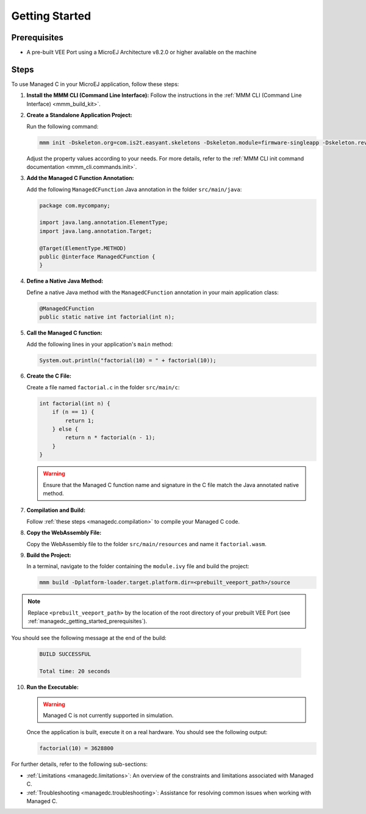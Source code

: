 .. _managedc.getting_started:


Getting Started
===============

.. _managedc_getting_started_prerequisites:

Prerequisites
-------------

- A pre-built VEE Port using a MicroEJ Architecture v8.2.0 or higher available on the machine

Steps
-----

To use Managed C in your MicroEJ application, follow these steps:

1. **Install the MMM CLI (Command Line Interface):** Follow the instructions in the :ref:`MMM CLI (Command Line Interface) <mmm_build_kit>`.

2. **Create a Standalone Application Project:**

   Run the following command:

   .. code:: console

        mmm init -Dskeleton.org=com.is2t.easyant.skeletons -Dskeleton.module=firmware-singleapp -Dskeleton.rev=2.2.0 -Dproject.org=com.mycompany -Dproject.module=myproject -Dproject.rev=1.0.0 -Dskeleton.target.dir=myproject

   Adjust the property values according to your needs. For more details, refer to the :ref:`MMM CLI init command documentation <mmm_cli.commands.init>`.

3. **Add the Managed C Function Annotation:**

   Add the following ``ManagedCFunction`` Java annotation in the folder ``src/main/java``:

   .. code:: java

        package com.mycompany;

        import java.lang.annotation.ElementType;
        import java.lang.annotation.Target;

        @Target(ElementType.METHOD)
        public @interface ManagedCFunction {
        }

4. **Define a Native Java Method:**

   Define a native Java method with the ``ManagedCFunction`` annotation in your main application class:

   .. code:: java

        @ManagedCFunction
        public static native int factorial(int n);

5. **Call the Managed C function:**

   Add the following lines in your application's ``main`` method:

   .. code:: java

        System.out.println("factorial(10) = " + factorial(10));

6. **Create the C File:**

   Create a file named ``factorial.c`` in the folder ``src/main/c``:

   .. code:: c

        int factorial(int n) {
            if (n == 1) {
                return 1;
            } else {
                return n * factorial(n - 1);
            }
        }

   .. warning:: Ensure that the Managed C function name and signature in the C file match the Java annotated native method.

7. **Compilation and Build:**

   Follow :ref:`these steps <managedc.compilation>` to compile your Managed C code.

8. **Copy the WebAssembly File:**

   Copy the WebAssembly file to the folder ``src/main/resources`` and name it ``factorial.wasm``.

9. **Build the Project:**

   In a terminal, navigate to the folder containing the ``module.ivy`` file and build the project:

   .. code:: console

        mmm build -Dplatform-loader.target.platform.dir=<prebuilt_veeport_path>/source
        
.. note::
	
		Replace ``<prebuilt_veeport_path>`` by the location of the root directory of your prebuilt VEE Port (see :ref:`managedc_getting_started_prerequisites`).       


You should see the following message at the end of the build:

   .. code:: console

        BUILD SUCCESSFUL

        Total time: 20 seconds

10. **Run the Executable:**

    .. warning:: 
    
        Managed C is not currently supported in simulation.


    Once the application is built, execute it on a real hardware. You should see the following output:

    .. code:: console

        factorial(10) = 3628800


For further details, refer to the following sub-sections:

- :ref:`Limitations <managedc.limitations>`: An overview of the constraints and limitations associated with Managed C.
- :ref:`Troubleshooting <managedc.troubleshooting>`: Assistance for resolving common issues when working with Managed C.

..
   | Copyright 2023, MicroEJ Corp. Content in this space is free 
   for read and redistribute. Except if otherwise stated, modification 
   is subject to MicroEJ Corp prior approval.
   | MicroEJ is a trademark of MicroEJ Corp. All other trademarks and 
   copyrights are the property of their respective owners.
